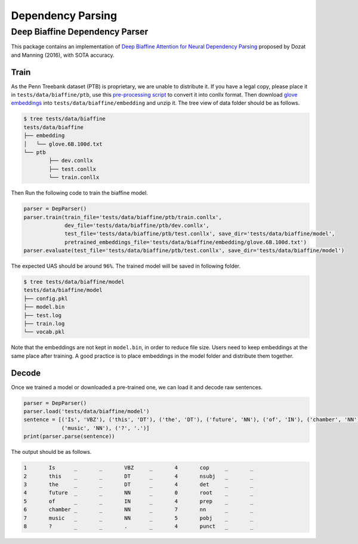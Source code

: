 Dependency Parsing
---------------------------------

Deep Biaffine Dependency Parser
^^^^^^^^^^^^^
This package contains an implementation of `Deep Biaffine Attention for Neural Dependency Parsing <https://arxiv.org/pdf/1611.01734.pdf>`_ proposed by Dozat and Manning (2016), with SOTA accuracy.

Train
""""""""""

As the Penn Treebank dataset (PTB) is proprietary, we are unable to distribute it.
If you have a legal copy, please place it in ``tests/data/biaffine/ptb``, use this `pre-processing script <https://github.com/hankcs/TreebankPreprocessing>`_ to convert it into conllx format.
Then download `glove embeddings <http://nlp.stanford.edu/data/glove.6B.zip>`_ into ``tests/data/biaffine/embedding`` and unzip it.
The tree view of data folder should be as follows.

.. code-block:: console

	$ tree tests/data/biaffine
	tests/data/biaffine
	├── embedding
	│   └── glove.6B.100d.txt
	└── ptb
		├── dev.conllx
		├── test.conllx
		└── train.conllx

Then Run the following code to train the biaffine model.

.. code-block:: python

    parser = DepParser()
    parser.train(train_file='tests/data/biaffine/ptb/train.conllx',
                 dev_file='tests/data/biaffine/ptb/dev.conllx',
                 test_file='tests/data/biaffine/ptb/test.conllx', save_dir='tests/data/biaffine/model',
                 pretrained_embeddings_file='tests/data/biaffine/embedding/glove.6B.100d.txt')
    parser.evaluate(test_file='tests/data/biaffine/ptb/test.conllx', save_dir='tests/data/biaffine/model')


The expected UAS should be around ``96%``. The trained model will be saved in following folder.

.. code-block:: console

	$ tree tests/data/biaffine/model
	tests/data/biaffine/model
	├── config.pkl
	├── model.bin
	├── test.log
	├── train.log
	└── vocab.pkl

Note that the embeddings are not kept in ``model.bin``, in order to reduce file size.
Users need to keep embeddings at the same place after training.
A good practice is to place embeddings in the model folder and distribute them together.

Decode
""""""""""

Once we trained a model or downloaded a pre-trained one, we can load it and decode raw sentences.

.. code-block:: python

    parser = DepParser()
    parser.load('tests/data/biaffine/model')
    sentence = [('Is', 'VBZ'), ('this', 'DT'), ('the', 'DT'), ('future', 'NN'), ('of', 'IN'), ('chamber', 'NN'),
                ('music', 'NN'), ('?', '.')]
    print(parser.parse(sentence))


The output should be as follows.

.. code-block:: text

	1	Is	_	_	VBZ	_	4	cop	_	_
	2	this	_	_	DT	_	4	nsubj	_	_
	3	the	_	_	DT	_	4	det	_	_
	4	future	_	_	NN	_	0	root	_	_
	5	of	_	_	IN	_	4	prep	_	_
	6	chamber	_	_	NN	_	7	nn	_	_
	7	music	_	_	NN	_	5	pobj	_	_
	8	?	_	_	.	_	4	punct	_	_